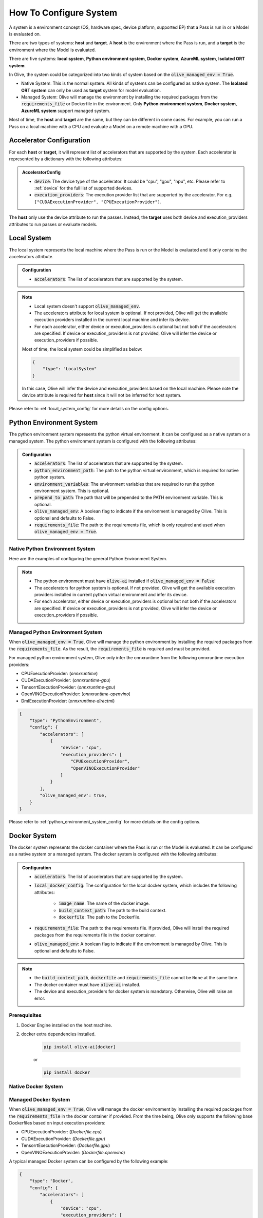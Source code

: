 .. _how_to_configure_system:

How To Configure System
=========================

A system is a environment concept (OS, hardware spec, device platform, supported EP) that a Pass is run in or a Model is evaluated on.

There are two types of systems: **host** and **target**. A **host** is the environment where the Pass is run, and a **target** is the environment where the Model is evaluated.

There are five systems: **local system**, **Python environment system**, **Docker system**, **AzureML system**, **Isolated ORT system**.

In Olive, the system could be categorized into two kinds of system based on the :code:`olive_managed_env = True`.

* Native System: This is the normal system. All kinds of systems can be configured as native system. The **Isolated ORT system** can only be used as **target** system for model evaluation.
* Managed System: Olive will manage the environment by installing the required packages from the :code:`requirements_file` or Dockerfile in the environment. Only **Python environment system**, **Docker system**, **AzureML system** support managed system.

Most of time, the **host** and **target** are the same, but they can be different in some cases. For example, you can run a Pass on a local machine with a CPU and evaluate a Model on a remote machine with a GPU.

Accelerator Configuration
-------------------------
For each **host** or **target**, it will represent list of accelerators that are supported by the system. Each accelerator is represented by a dictionary with the following attributes:

.. admonition:: AcceleratorConfig

    * :code:`device`: The device type of the accelerator. It could be "cpu", "gpu", "npu", etc. Please refer to :ref:`device` for the full list of supported devices.
    * :code:`execution_providers`: The execution provider list that are supported by the accelerator. For e.g. ``["CUDAExecutionProvider", "CPUExecutionProvider"]``.

The **host** only use the device attribute to run the passes. Instead, the **target** uses both device and execution_providers attributes to run passes or evaluate models.

Local System
-------------
The local system represents the local machine where the Pass is run or the Model is evaluated and it only contains the accelerators attribute.

.. admonition:: Configuration

    * :code:`accelerators`: The list of accelerators that are supported by the system.

.. tabs::
    .. tab:: Config JSON

        .. code-block:: json

            {
                "system": {
                    "local_system" : {
                        "type": "LocalSystem",
                        "config": {
                            "accelerators": [
                                {
                                    "device": "cpu",
                                    "execution_providers": ["CPUExecutionProvider"]
                                }
                            ]
                        }
                    }
                },
                "engine": {
                    "target": "local_system"
                }
            }

    .. tab:: Python Class

        .. code-block:: python

            from olive.systems.local import LocalSystem
            from olive.system.common import Device

            local_system = LocalSystem(
                accelerators=[{"device": Device.CPU}]
            )

.. note::

    * Local system doesn't support :code:`olive_managed_env`.
    * The accelerators attribute for local system is optional. If not provided, Olive will get the available execution providers installed in the current local machine and infer its device.
    * For each accelerator, either device or execution_providers is optional but not both if the accelerators are specified. If device or execution_providers is not provided, Olive will infer the device or execution_providers if possible.

    Most of time, the local system could be simplified as below:

    .. code-block:: json

        {
            "type": "LocalSystem"
        }

    In this case, Olive will infer the device and execution_providers based on the local machine. Please note the device attribute is required for **host** since it will not be inferred for host system.

Please refer to :ref:`local_system_config` for more details on the config options.

Python Environment System
--------------------------

The python environment system represents the python virtual environment. It can be configured as a native system or a managed system. The python environment system is configured with the following attributes:

.. admonition:: Configuration

    * :code:`accelerators`: The list of accelerators that are supported by the system.
    * :code:`python_environment_path`: The path to the python virtual environment, which is required for native python system.
    * :code:`environment_variables`: The environment variables that are required to run the python environment system. This is optional.
    * :code:`prepend_to_path`: The path that will be prepended to the PATH environment variable. This is optional.
    * :code:`olive_managed_env`: A boolean flag to indicate if the environment is managed by Olive. This is optional and defaults to False.
    * :code:`requirements_file`: The path to the requirements file, which is only required and used when :code:`olive_managed_env = True`.

Native Python Environment System
^^^^^^^^^^^^^^^^^^^^^^^^^^^^^^^^

Here are the examples of configuring the general Python Environment System.

.. tabs::

    .. tab:: Config JSON

        .. code-block:: json

            {
                "system"  : {
                    "python_system" : {
                        "type": "PythonEnvironment",
                        "config": {
                            "python_environment_path": "/home/user/.virtualenvs/myenv/bin",
                            "accelerators": [
                                {
                                    "device": "cpu",
                                    "execution_providers": [
                                        "CPUExecutionProvider",
                                        "OpenVINOExecutionProvider"
                                    ]
                                }
                            ]
                        }
                    }
                },
                "engine": {
                    "target": "python_system"
                }
            }

    .. tab:: Python Class

        .. code-block:: python

            from olive.systems.python_environment import PythonEnvironmentSystem
            from olive.system.common import Device

            python_environment_system = PythonEnvironmentSystem(
                python_environment_path = "/home/user/.virtualenvs/myenv/bin",
                accelerators = [{"device": Device.CPU}]
            )

.. note::

    * The python environment must have :code:`olive-ai` installed if :code:`olive_managed_env = False`!
    * The accelerators for python system is optional. If not provided, Olive will get the available execution providers installed in current python virtual environment and infer its device.
    * For each accelerator, either device or execution_providers is optional but not both if the accelerators are specified. If device or execution_providers is not provided, Olive will infer the device or execution_providers if possible.


Managed Python Environment System
^^^^^^^^^^^^^^^^^^^^^^^^^^^^^^^^^
When :code:`olive_managed_env = True`, Olive will manage the python environment by installing the required packages from the :code:`requirements_file`. As the result, the :code:`requirements_file` is required and must be provided.

For managed python environment system, Olive only infer the onnxruntime from the following onnxruntime execution providers:

* CPUExecutionProvider: (*onnxruntime*)
* CUDAExecutionProvider: (*onnxruntime-gpu*)
* TensorrtExecutionProvider: (*onnxruntime-gpu*)
* OpenVINOExecutionProvider: (*onnxruntime-openvino*)
* DmlExecutionProvider: (*onnxruntime-directml*)

.. code-block:: json

    {
        "type": "PythonEnvironment",
        "config": {
            "accelerators": [
                {
                    "device": "cpu",
                    "execution_providers": [
                        "CPUExecutionProvider",
                        "OpenVINOExecutionProvider"
                    ]
                }
            ],
            "olive_managed_env": true,
        }
    }

Please refer to :ref:`python_environment_system_config` for more details on the config options.

Docker System
--------------

The docker system represents the docker container where the Pass is run or the Model is evaluated. It can be configured as a native system or a managed system. The docker system is configured with the following attributes:

.. admonition:: Configuration

    * :code:`accelerators`: The list of accelerators that are supported by the system.
    * :code:`local_docker_config`: The configuration for the local docker system, which includes the following attributes:

        * :code:`image_name`: The name of the docker image.
        * :code:`build_context_path`: The path to the build context.
        * :code:`dockerfile`: The path to the Dockerfile.

    * :code:`requirements_file`: The path to the requirements file. If provided, Olive will install the required packages from the requirements file in the docker container.
    * :code:`olive_managed_env`: A boolean flag to indicate if the environment is managed by Olive. This is optional and defaults to False.

.. note::

    * the :code:`build_context_path`, :code:`dockerfile` and :code:`requirements_file` cannot be ``None`` at the same time.
    * The docker container must have :code:`olive-ai` installed.
    * The device and execution_providers for docker system is mandatory. Otherwise, Olive will raise an error.

Prerequisites
^^^^^^^^^^^^^

1. Docker Engine installed on the host machine.

2. docker extra dependencies installed.

    .. code-block:: bash

        pip install olive-ai[docker]

    or

    .. code-block:: bash

        pip install docker

Native Docker System
^^^^^^^^^^^^^^^^^^^^

.. tabs::
    .. tab:: Config JSON

        .. code-block:: json

            {
                "type": "Docker",
                "config": {
                    "local_docker_config": {
                        "image_name": "olive",
                        "build_context_path": "docker",
                        "dockerfile": "Dockerfile"
                    },
                    "accelerators": [
                        {
                            "device": "cpu",
                            "execution_providers": ["CPUExecutionProvider"]
                        }
                    ]
                }
            }

    .. tab:: Python Class

        .. code-block:: python

            from olive.systems.docker import DockerSystem, LocalDockerConfig

            local_docker_config = LocalDockerConfig(
                image_name="olive",
                build_context_path="docker",
                dockerfile="Dockerfile",
            )
            docker_system = DockerSystem(local_docker_config=local_docker_config)

Managed Docker System
^^^^^^^^^^^^^^^^^^^^^

When :code:`olive_managed_env = True`, Olive will manage the docker environment by installing the required packages from the :code:`requirements_file` in the docker container if provided.
From the time being, Olive only supports the following base Dockerfiles based on input execution providers:

* CPUExecutionProvider: (*Dockerfile.cpu*)
* CUDAExecutionProvider: (*Dockerfile.gpu*)
* TensorrtExecutionProvider: (*Dockerfile.gpu*)
* OpenVINOExecutionProvider: (*Dockerfile.openvino*)

A typical managed Docker system can be configured by the following example:

.. code-block:: json

    {
        "type": "Docker",
        "config": {
            "accelerators": [
                {
                    "device": "cpu",
                    "execution_providers": [
                        "CPUExecutionProvider",
                        "OpenVINOExecutionProvider"
                    ]
                }
            ],
            "olive_managed_env": true,
            "requirements_file": "mnist_requirements.txt"
        }
    }

AzureML System
---------------

The AzureML system represents the Azure Machine Learning workspace where the Pass is run or the Model is evaluated. It can be configured as a native system or a managed system. The AzureML system is configured with the following attributes:

.. admonition:: Configuration

    * :code:`accelerators`: The list of accelerators that are supported by the system, which is required.
    * :code:`aml_compute`: The name of the AzureML compute, which is required.
    * :code:`azureml_client_config`: The configuration for the AzureML client, which includes the following attributes:

        * :code:`subscription_id`: The subscription id of the AzureML workspace.
        * :code:`resource_group`: The resource group of the AzureML workspace.
        * :code:`workspace_name`: The name of the AzureML workspace.

    * :code:`aml_docker_config`: The configuration for the AzureML docker system, which includes the following attributes:

        * :code:`base_image`: The base image for the AzureML environment.
        * :code:`dockerfile`: The path to the Dockerfile of the AzureML environment.
        * :code:`build_context_path`: The path to the build context of the AzureML environment.
        * :code:`conda_file_path`: The path to the conda file.
        * :code:`name`: The name of the AzureML environment.
        * :code:`version`: The version of the AzureML environment.

    * :code:`aml_environment_config`: The configuration for the AzureML environment, which includes the following attributes:

        * :code:`name`: The name of the AzureML environment.
        * :code:`version`: The version of the AzureML environment.
        * :code:`label`: The label of the AzureML environment.

    * :code:`requirements_file`: The path to the requirements file. If provided, Olive will install the required packages from the requirements file in the AzureML environment.
    * :code:`tags`: The tags for the AzureML environment. This is optional.
    * :code:`resources`: The resources dictionary for the AzureML environment. This is optional.
    * :code:`instance_count`: The instance count for the AzureML environment. Default is 1.
    * :code:`olive_managed_env`: A boolean flag to indicate if the environment is managed by Olive. This is optional and defaults to False.

.. note::

    * Both :code:`aml_docker_config` and :code:`aml_environment_config` cannot be ``None`` at the same time.
    * If :code:`aml_environment_config` is provided, Olive will use the existing AzureML environment with the specified name, version and label.
    * Otherwise, Olive will create a new AzureML environment using the :code:`aml_docker_config` configuration.
    * The :code:`azureml_client_config` will be propagated from engine :code:`azureml_client` if not provided.
    * The :code:`requirements_file` is only used when :code:`olive_managed_env = True` to install the required packages in the AzureML environment.
    * The device and execution_providers for AzureML system is mandatory. Otherwise, Olive will raise an error.

Prerequisites
^^^^^^^^^^^^^

1. azureml extra dependencies installed.

    .. code-block:: bash

        pip install olive-ai[azureml]

    or

    .. code-block:: bash

        pip install azure-ai-ml azure-identity

2. AzureML Workspace with necessary compute created. Refer to
`this <https://learn.microsoft.com/en-us/azure/machine-learning/concept-workspace>`_ for more details. Download
the workspace config json.

Native AzureML System
^^^^^^^^^^^^^^^^^^^^^

.. code-block:: json

    {
        "type": "AzureML",
        "config": {
            "accelerators": [
                {
                    "device": "gpu",
                    "execution_providers": [
                        "CUDAExecutionProvider"
                    ]
                }
            ],
            "aml_compute": "gpu-cluster",
            "aml_docker_config": {
                "base_image": "mcr.microsoft.com/azureml/openmpi4.1.0-cuda11.6-cudnn8-ubuntu20.04",
                "conda_file_path": "conda.yaml"
            },
            "aml_environment_config": {
                "name": "myenv",
                "version": "1"
            }
        }
    }

AzureML Readymade Systems
"""""""""""""""""""""""""

There are some readymade systems available for AzureML. These systems are pre-configured with the necessary.

.. code-block:: json

    {
        "type": "AzureNDV2System",
        "config": {
            "accelerators": [
                {"device": "gpu", "execution_providers": ["CUDAExecutionProvider"]},
                {"device": "cpu", "execution_providers": ["CPUExecutionProvider"]},
            ],
            "aml_compute": "gpu-cluster",
            "aml_docker_config": {
                "base_image": "mcr.microsoft.com/azureml/openmpi4.1.0-ubuntu20.04",
                "conda_file_path": "conda.yaml"
            }
        }
    }

.. note::
    The accelerators specified in the readymade systems will be filtered against the devices supported by the readymade system. If the specified device is not supported by the readymade system, Olive will filter out the accelerator.
    In above example, the readymade system supports only GPU. Therefore, the final accelerators will be ``[{"device": "gpu", "execution_providers": ["CUDAExecutionProvider"]}]`` and the CPU will be filtered out.

Please refer to :ref:`olive_system_alias` for the list of supported AzureML readymade systems.


Managed AzureML System
^^^^^^^^^^^^^^^^^^^^^^

When :code:`olive_managed_env = True`, Olive will manage the AzureML environment by installing the required packages from the :code:`requirements_file` in the AzureML environment if provided.

From the time being, Olive only supports the following base Dockerfiles based on input execution providers:

* CPUExecutionProvider: (*Dockerfile.cpu*)
* CUDAExecutionProvider: (*Dockerfile.gpu*)
* TensorrtExecutionProvider: (*Dockerfile.gpu*)
* OpenVINOExecutionProvider: (*Dockerfile.openvino*)

A typical managed AzureML system can be configured by the following example:

.. code-block:: json

    {
        "systems": {
            "azureml_system": {
                "type": "AzureML",
                "config": {
                    "accelerators": [
                        {
                            "device": "cpu",
                            "execution_providers": [
                                "CPUExecutionProvider",
                                "OpenVINOExecutionProvider"
                            ]
                        }
                    ],
                    "azureml_client_config": {
                        "subscription_id": "subscription_id",
                        "resource_group": "resource_group",
                        "workspace_name": "workspace_name"
                    },
                    "aml_compute": "cpu-cluster",
                    "requirements_file": "mnist_requirements.txt",
                    "olive_managed_env": true,
                }
            }
        },
        "engine": {
            "target": "azureml_system",
        }
    }

Please refer to this `example <https://github.com/microsoft/Olive/blob/main/examples/bert/conda.yaml>`__
for :code:`"conda.yaml"`.

Please refer to :ref:`azureml_system_config` for more details on the config options.


Isolated ORT System
-------------------
The isolated ORT system represents the isolated ONNX Runtime environment in which the ``olive-ai`` is not installed. It can only be configured as a target system. The isolated ORT system is configured with the following attributes:

.. admonition:: Configuration

    * :code:`accelerators`: The list of accelerators that are supported by the system.
    * :code:`python_environment_path`: The path to the python virtual environment.
    * :code:`environment_variables`: The environment variables that are required to run the python environment. This is optional.
    * :code:`prepend_to_path`: The path that will be prepended to the PATH environment variable. This is optional.


.. tabs::
    .. tab:: Config JSON

        .. code-block:: json

            {
                "type": "IsolatedORT",
                "config": {
                    "python_environment_path": "/home/user/.virtualenvs/myenv/bin",
                    "accelerators": [{"device": "cpu"}]
                }
            }

    .. tab:: Python Class

        .. code-block:: python

            from olive.systems.isolated_ort import IsolatedORTSystem
            from olive.system.common import Device

            python_environment_system = IsolatedORTSystem(
                python_environment_path = "/home/user/.virtualenvs/myenv/bin",
                accelerators = [{"device": Device.CPU}]
            )

.. note::

    * Isolated ORT System does not support :code:`olive_managed_env` and can only be used to evaluate ONNX models.
    * The accelerators for Isolated ORT system is optional. If not provided, Olive will get the available execution providers installed in current virtual environment and infer its device.
    * For each accelerator, either device or execution_providers is optional but not both if the accelerators are specified. If device or execution_providers is not provided, Olive will infer the device or execution_providers if possible.

.. important::

    The Isolated ORT environment must have the relevant ONNX runtime package installed!

Please refer to :ref:`isolated_ort_system_config` for more details on the config options.

